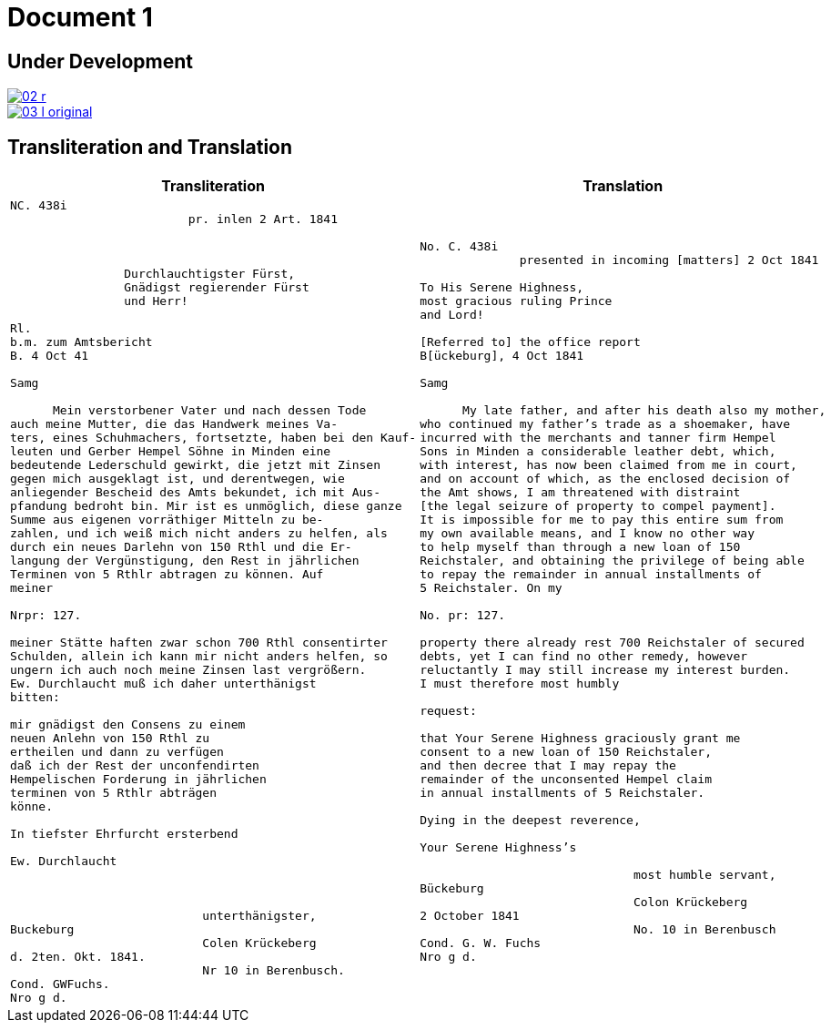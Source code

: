 = Document 1
:page-role: wide

== Under Development

image::02-r.png[link=self]

image::03-l-original.png[link=self]

== Transliteration and Translation

[cols="1a,1a"]
|===
|Transliteration|Translation

|
....
NC. 438i                         
                         pr. inlen 2 Art. 1841



                Durchlauchtigster Fürst,
                Gnädigst regierender Fürst
                und Herr!             

Rl.
b.m. zum Amtsbericht
B. 4 Oct 41
  
Samg

      Mein verstorbener Vater und nach dessen Tode
auch meine Mutter, die das Handwerk meines Va-
ters, eines Schuhmachers, fortsetzte, haben bei den Kauf-
leuten und Gerber Hempel Söhne in Minden eine
bedeutende Lederschuld gewirkt, die jetzt mit Zinsen
gegen mich ausgeklagt ist, und derentwegen, wie
anliegender Bescheid des Amts bekundet, ich mit Aus-
pfandung bedroht bin. Mir ist es unmöglich, diese ganze
Summe aus eigenen vorräthiger Mitteln zu be-
zahlen, und ich weiß mich nicht anders zu helfen, als
durch ein neues Darlehn von 150 Rthl und die Er-
langung der Vergünstigung, den Rest in jährlichen
Terminen von 5 Rthlr abtragen zu können. Auf
meiner

Nrpr: 127.

meiner Stätte haften zwar schon 700 Rthl consentirter
Schulden, allein ich kann mir nicht anders helfen, so
ungern ich auch noch meine Zinsen last vergrößern.
Ew. Durchlaucht muß ich daher unterthänigst
bitten:

mir gnädigst den Consens zu einem
neuen Anlehn von 150 Rthl zu
ertheilen und dann zu verfügen
daß ich der Rest der unconfendirten
Hempelischen Forderung in jährlichen
terminen von 5 Rthlr abträgen
könne.

In tiefster Ehrfurcht ersterbend

Ew. Durchlaucht



                           unterthänigster,
Buckeburg
                           Colen Krückeberg
d. 2ten. Okt. 1841.
                           Nr 10 in Berenbusch.
Cond. GWFuchs.
Nro g d.
....

|
....
No. C. 438i
              presented in incoming [matters] 2 Oct 1841

To His Serene Highness,
most gracious ruling Prince
and Lord!

[Referred to] the office report
B[ückeburg], 4 Oct 1841

Samg

      My late father, and after his death also my mother,
who continued my father’s trade as a shoemaker, have
incurred with the merchants and tanner firm Hempel
Sons in Minden a considerable leather debt, which,
with interest, has now been claimed from me in court,
and on account of which, as the enclosed decision of
the Amt shows, I am threatened with distraint
[the legal seizure of property to compel payment].
It is impossible for me to pay this entire sum from
my own available means, and I know no other way
to help myself than through a new loan of 150
Reichstaler, and obtaining the privilege of being able
to repay the remainder in annual installments of
5 Reichstaler. On my

No. pr: 127.

property there already rest 700 Reichstaler of secured
debts, yet I can find no other remedy, however
reluctantly I may still increase my interest burden.
I must therefore most humbly

request:

that Your Serene Highness graciously grant me
consent to a new loan of 150 Reichstaler,
and then decree that I may repay the
remainder of the unconsented Hempel claim
in annual installments of 5 Reichstaler.

Dying in the deepest reverence,

Your Serene Highness’s

                              most humble servant,
Bückeburg
                              Colon Krückeberg
2 October 1841
                              No. 10 in Berenbusch
Cond. G. W. Fuchs
Nro g d.
....
|===
